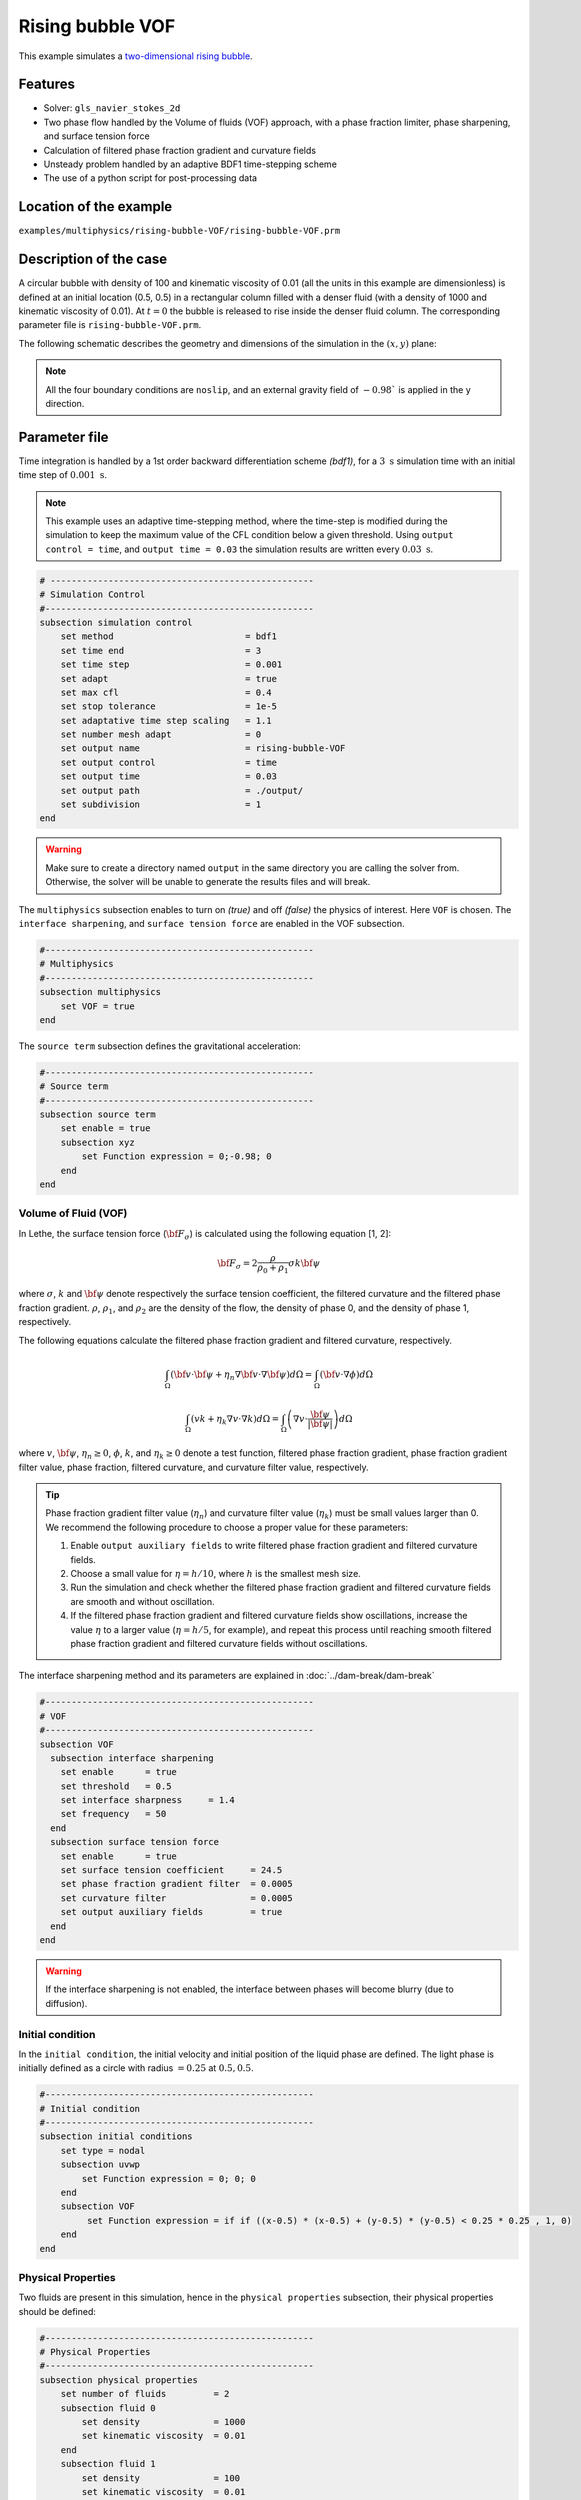==========================
Rising bubble VOF
==========================

This example simulates a `two-dimensional rising bubble`_. 

.. _two-dimensional rising bubble: https://onlinelibrary.wiley.com/doi/full/10.1002/fld.2643


----------------------------------
Features
----------------------------------
- Solver: ``gls_navier_stokes_2d`` 
- Two phase flow handled by the Volume of fluids (VOF) approach, with a phase fraction limiter, phase sharpening, and surface tension force
- Calculation of filtered phase fraction gradient and curvature fields
- Unsteady problem handled by an adaptive BDF1 time-stepping scheme 
- The use of a python script for post-processing data


------------------------
Location of the example
------------------------
``examples/multiphysics/rising-bubble-VOF/rising-bubble-VOF.prm``


-----------------------------
Description of the case
-----------------------------

A circular bubble with density of 100 and kinematic viscosity of 0.01 (all the units in this example are dimensionless) is defined at an initial location (0.5, 0.5) in a rectangular column filled with a denser fluid (with a density of 1000 and kinematic viscosity of 0.01). At :math:`t = 0` the bubble is released to rise inside the denser fluid column. The corresponding parameter file is 
``rising-bubble-VOF.prm``.

The following schematic describes the geometry and dimensions of the simulation in the :math:`(x,y)` plane:

.. image:: images/bubble-initial-configuration.png
    :alt: Schematic
    :align: center
    :width: 400

.. note:: 
    All the four boundary conditions are ``noslip``, and an external 
    gravity field of :math:`-0.98`` is applied in the y direction.


--------------
Parameter file
--------------

Time integration is handled by a 1st order backward differentiation scheme `(bdf1)`, for a :math:`3~\text{s}` simulation time with an initial time step of :math:`0.001~\text{s}`.

.. note::   
    This example uses an adaptive time-stepping method, where the 
    time-step is modified during the simulation to keep the maximum value of the CFL condition below a given threshold. Using ``output control = time``, and ``output time = 0.03`` the simulation results are written every :math:`0.03~\text{s}`.

.. code-block:: text

    # --------------------------------------------------
    # Simulation Control
    #---------------------------------------------------
    subsection simulation control
        set method                         = bdf1
        set time end                       = 3
        set time step                      = 0.001
        set adapt                          = true
        set max cfl                        = 0.4
        set stop tolerance                 = 1e-5
        set adaptative time step scaling   = 1.1
        set number mesh adapt              = 0
        set output name                    = rising-bubble-VOF
        set output control                 = time
        set output time                    = 0.03
        set output path                    = ./output/
        set subdivision                    = 1      
    end

.. warning::
    Make sure to create a directory named ``output`` in the same directory 
    you are calling the solver from.  Otherwise, the solver will be unable to generate the results files and will break.

The ``multiphysics`` subsection enables to turn on `(true)` 
and off `(false)` the physics of interest. Here ``VOF`` is chosen. The ``interface sharpening``, and ``surface tension force`` are enabled in the VOF subsection.


.. code-block:: text

    #---------------------------------------------------
    # Multiphysics
    #---------------------------------------------------
    subsection multiphysics
        set VOF = true
    end 

The ``source term`` subsection defines the gravitational acceleration:

.. code-block:: text
    
    #---------------------------------------------------
    # Source term
    #---------------------------------------------------
    subsection source term
        set enable = true
        subsection xyz
            set Function expression = 0;-0.98; 0
        end
    end
    
""""""""""""""""""""""""""""""""
Volume of Fluid (VOF)
""""""""""""""""""""""""""""""""

In Lethe, the surface tension force (:math:`{\bf{F_{\sigma}}}`) is calculated using the following equation [1, 2]:

    .. math::
        {\bf{F_{\sigma}}} = 2 \frac{\rho}{\rho_0 + \rho_1} \sigma k {\bf{\psi}}

where :math:`\sigma`, :math:`k` and :math:`\bf{\psi}` denote respectively the surface tension coefficient, the filtered curvature and the filtered phase fraction gradient. :math:`\rho`, :math:`\rho_1`, and :math:`\rho_2` are the density of the flow, the density of phase 0, and the density of phase 1, respectively.

The following equations calculate the filtered phase fraction gradient and filtered curvature, respectively.

    .. math:: 
        \int_\Omega \left( {\bf{v}} \cdot {\bf{\psi}} + \eta_n \nabla {\bf{v}} \cdot \nabla {\bf{\psi}} \right) d\Omega = \int_\Omega \left( {\bf{v}} \cdot \nabla {\phi} \right) d\Omega

    .. math:: 
        \int_\Omega \left( v k + \eta_k \nabla v \cdot \nabla k \right) d\Omega = \int_\Omega \left( \nabla v \cdot \frac{\bf{\psi}}{|\bf{\psi}|} \right) d\Omega

where :math:`v`, :math:`\bf{\psi}`, :math:`\eta_n \geq 0`, :math:`\phi`, :math:`k`, and :math:`\eta_k \geq 0` denote a test function, filtered phase fraction gradient, phase fraction gradient filter value, phase fraction, filtered curvature, and curvature filter value, respectively.

.. tip::

  Phase fraction gradient filter value (:math:`\eta_n`) and curvature filter value (:math:`\eta_k`) must be small values larger than 0. We recommend the following procedure to choose a proper value for these parameters: 

  1. Enable ``output auxiliary fields`` to write filtered phase fraction gradient and filtered curvature fields.
  2. Choose a small value for :math:`\eta = h/10`, where :math:`h` is the smallest mesh size. 
  3. Run the simulation and check whether the filtered phase fraction gradient and filtered curvature fields are smooth and without oscillation.
  4. If the filtered phase fraction gradient and filtered curvature fields show oscillations, increase the value :math:`\eta` to a larger value (:math:`\eta = h/5`, for example), and repeat this process until reaching smooth filtered phase fraction gradient and filtered curvature fields without oscillations.

The interface sharpening method and its parameters are explained in :doc:`../dam-break/dam-break`

.. code-block:: text

	#---------------------------------------------------
	# VOF
	#---------------------------------------------------
	subsection VOF
	  subsection interface sharpening
	    set enable      = true
	    set threshold   = 0.5
	    set interface sharpness	= 1.4
	    set frequency   = 50
	  end
	  subsection surface tension force
	    set enable      = true
	    set surface tension coefficient 	= 24.5
	    set phase fraction gradient filter 	= 0.0005
	    set curvature filter		= 0.0005
	    set output auxiliary fields 	= true
	  end
	end

.. warning:: 
     If the interface sharpening is not enabled, the interface between phases will become blurry (due to diffusion). 

""""""""""""""""""""""""""""""""
Initial condition
""""""""""""""""""""""""""""""""
In the ``initial condition``, the initial velocity and initial position 
of the liquid phase are defined. The light phase is initially 
defined as a circle with radius :math:`= 0.25` at :math:`0.5, 0.5`.

.. code-block:: text

    #---------------------------------------------------
    # Initial condition
    #---------------------------------------------------
    subsection initial conditions
        set type = nodal
        subsection uvwp
            set Function expression = 0; 0; 0
        end
        subsection VOF
             set Function expression = if if ((x-0.5) * (x-0.5) + (y-0.5) * (y-0.5) < 0.25 * 0.25 , 1, 0)
        end
    end


""""""""""""""""""""""""""""""""
Physical Properties
""""""""""""""""""""""""""""""""
Two fluids are present in this simulation, hence in the ``physical 
properties`` subsection, their physical properties should be defined:


.. code-block:: text

    #---------------------------------------------------
    # Physical Properties
    #---------------------------------------------------
    subsection physical properties
        set number of fluids         = 2
        subsection fluid 0
            set density              = 1000
            set kinematic viscosity  = 0.01
        end
        subsection fluid 1
            set density              = 100
            set kinematic viscosity  = 0.01
        end
    end

We define two fluids here simply by setting the number of fluids to be :math:`2`.
In ``subsection fluid 0``, we set the density and the kinematic viscosity for the phase associated with a VOF indicator of 0. 
A similar procedure is done for the phase associated with a VOF indicator of 1 in ``subsection fluid 1``.

""""""""""""""""""""""""""""""""
Mesh
""""""""""""""""""""""""""""""""

We start off with a rectangular mesh that spans the domain defined by the corner points situated at the origin and at point
:math:`[1,2]`. The first :math:`1,2` couple defines that number of initial grid subdivisions along the length and height of the rectangle. 
This makes our initial mesh composed of perfect squares. We proceed then to redefine the mesh globally eight times by setting
``set initial refinement=8``. 

.. code-block:: text
        
    #---------------------------------------------------
    # Mesh
    #---------------------------------------------------
    subsection mesh
            set type = dealii
            set grid type = subdivided_hyper_rectangle
            set grid arguments = 1, 2 : 0, 0 : 1, 2 : true
            set initial refinement = 8
    end
    
In the ``mesh adaptation subsection``, adaptive mesh refinement is 
defined for ``phase``. ``min refinement level`` and ``max refinement level`` are 6 and 8, respectively. Since the bubble rises and changes its location, we choose a rather large ``fraction refinement`` (0.97) and moderate ``fraction coarsening`` (0.02).

.. code-block:: text

    #---------------------------------------------------
    # Mesh Adaptation
    #---------------------------------------------------
    subsection mesh adaptation
        set type                    = kelly
        set variable                = phase
        set fraction type           = fraction
        set max refinement level    = 8
        set min refinement level    = 6
        set frequency               = 1
        set fraction refinement     = 0.97
        set fraction coarsening     = 0.02
    end


---------------------------
Running the simulation
---------------------------

Call the gls_navier_stokes_2d by invoking:  

``mpirun -np 8 gls_navier_stokes_2d rising-bubble-VOF.prm``

to run the simulation using eight CPU cores. Feel free to use more.


.. warning:: 
    Make sure to compile lethe in `Release` mode and 
    run in parallel using mpirun. This simulation takes
    :math:`\approx` 20 mins on 8 processes.


-------
Results
-------

The following image shows the shape and dimensions of the bubble after 3 seconds of simulation, and compares it with results of [`1 <https://doi.org/10.1016/0021-9991(92)90240-Y>`_, `2 <https://doi.org/10.1002/fld.2643>`_].

.. image:: images/bubble.png
    :alt: bubble
    :align: center
    :width: 400

A python post-processing code `(rising_bubble.py)` 
is added to the example folder to post-process the results.
Run ``python3 ./rising_bubble.py ./output`` to execute this 
post-processing code, where ``./output`` is the directory that 
contains the simulation results. In post-processing, the maximum and minimum axial positions of the light phase (bubble) are tracked to monitor the location of the center of the bubble as a function of time. Then, the bubble rise velocity is calculated as the derivation of the bubble axial position. These results are compared with the simulations of Zahedi, Kronbichler, and Kreiss [2]. The following images show the results of these comparisons. The oscillations in the bubble rise velocity are attributed to the different methods used for finding the centroid of the bubble, first order derivation, and smoothing of the bubble location and rise velocity.

.. image:: images/ymean-t.png
    :alt: ymean_t
    :align: center
    :width: 400

.. image:: images/bubble-rise-velocity.png
    :alt: bubble_rise_velocity
    :align: center
    :width: 400

Animation of the rising bubble example:

.. raw:: html

    <iframe width="560" height="315" src="https://www.youtube.com/embed/h5aRpA4chXE" frameborder="0" allowfullscreen></iframe>


-----------
References
-----------
`[1] <https://doi.org/10.1016/0021-9991(92)90240-Y>`_ Brackbill, J.U., Kothe, D.B. and Zemach, C., 1992. A continuum method for modeling surface tension. Journal of computational physics, 100(2), pp.335-354.

`[2] <https://doi.org/10.1002/fld.2643>`_ Zahedi, S., Kronbichler, M. and Kreiss, G., 2012. Spurious currents in finite element based level set methods for two‐phase flow. International Journal for Numerical Methods in Fluids, 69(9), pp.1433-1456.
